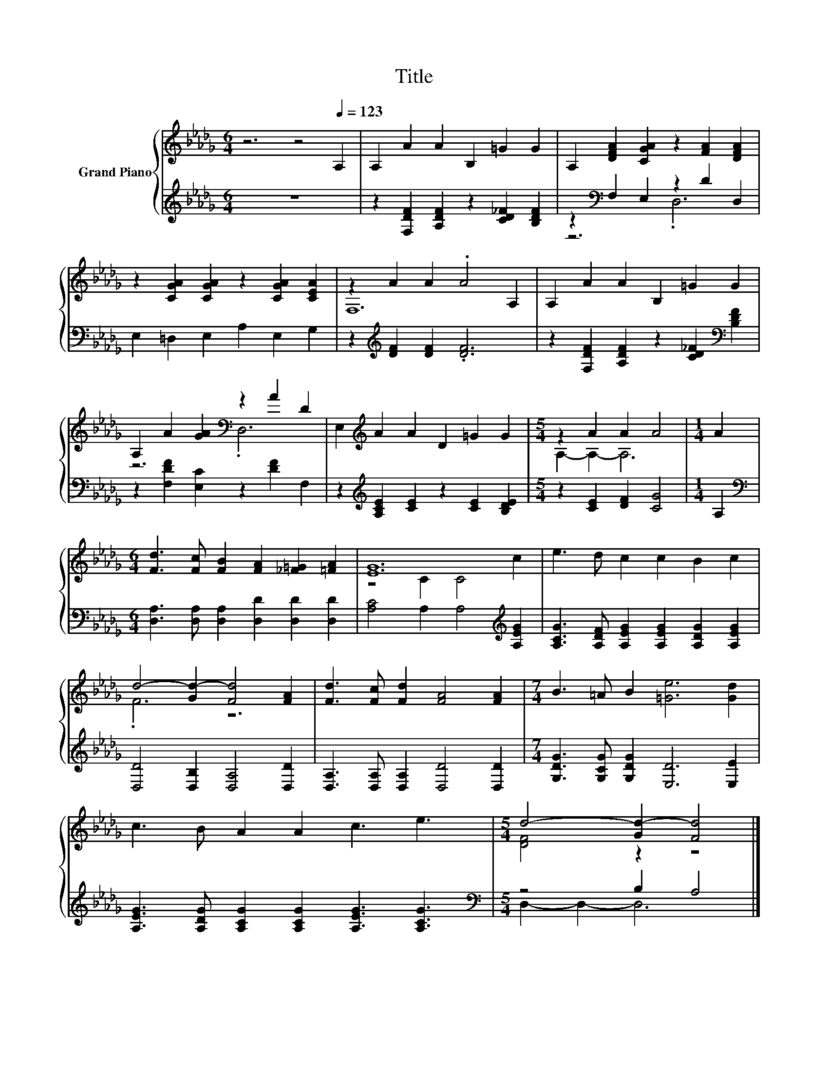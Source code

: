 X:1
T:Title
%%score { ( 1 4 ) | ( 2 3 ) }
L:1/8
M:6/4
K:Db
V:1 treble nm="Grand Piano"
V:4 treble 
V:2 treble 
V:3 treble 
V:1
 z6 z4[Q:1/4=123] A,2 | A,2 A2 A2 B,2 =G2 G2 | A,2 [DFA]2 [CGA]2 z2 [FA]2 [DFA]2 | %3
 z2 [CGA]2 [CGA]2 z2 [CGA]2 [CEA]2 | z2 A2 A2 .A4 A,2 | A,2 A2 A2 B,2 =G2 G2 | %6
 A,2 A2 [GA]2[K:bass] z2 A2 D2 | E,2[K:treble] A2 A2 D2 =G2 G2 |[M:5/4] z2 A2 A2 A4 |[M:1/4] A2 | %10
[M:6/4] [Fd]3 [Fc] [FB]2 [FA]2 [_F=G]2 [=FA]2 | [EG]12 | e3 d c2 c2 B2 c2 | %13
 d4- [Gd-]2 [Fd]4 [FA]2 | [Fd]3 [Fc] [Fd]2 [FA]4 [FA]2 |[M:7/4] B3 =A B2 [=Ge]6 [Gd]2 | %16
 c3 B A2 A2 c3 e3 |[M:5/4] d4- [Gd-]2 [Fd]4 |] %18
V:2
 z12 | z2 [F,DF]2 [A,DF]2 z2 [CD_F]2 [B,DF]2 | z2[K:bass] F,2 E,2 z2 D2 D,2 | %3
 E,2 =D,2 E,2 A,2 E,2 G,2 | z2[K:treble] [DF]2 [DF]2 .[DF]6 | %5
 z2 [F,DF]2 [A,DF]2 z2 [CD_F]2[K:bass] [B,DF]2 | z2 [F,DF]2 [E,C]2 z2 [DF]2 F,2 | %7
 z2[K:treble] [A,CE]2 [CE]2 z2 [CE]2 [B,DE]2 |[M:5/4] z2 [CE]2 [DF]2 [CG]4 |[M:1/4] A,2 | %10
[M:6/4][K:bass] [D,A,]3 [D,A,] [D,A,]2 [D,D]2 [D,D]2 [D,D]2 | [A,C]4 A,2 A,4[K:treble] [A,EG]2 | %12
 [A,CG]3 [A,DF] [A,EG]2 [A,EG]2 [A,DG]2 [A,EG]2 | [D,D]4 [D,B,]2 [D,A,]4 [D,D]2 | %14
 [D,A,]3 [D,A,] [D,A,]2 [D,D]4 [D,D]2 |[M:7/4] [G,DG]3 [G,CG] [G,DG]2 [E,D]6 [E,E]2 | %16
 [A,EG]3 [A,DG] [A,CG]2 [A,CG]2 [A,EG]3 [A,CG]3 |[M:5/4][K:bass] z4 B,2 A,4 |] %18
V:3
 x12 | x12 | z6[K:bass] .D,6 | x12 | x2[K:treble] x10 | x10[K:bass] x2 | x12 | x2[K:treble] x10 | %8
[M:5/4] x10 |[M:1/4] x2 |[M:6/4][K:bass] x12 | x10[K:treble] x2 | x12 | x12 | x12 |[M:7/4] x14 | %16
 x14 |[M:5/4][K:bass] D,2- D,2- D,6 |] %18
V:4
 x12 | x12 | x12 | x12 | F,12 | x12 | z6[K:bass] .D,6 | x2[K:treble] x10 |[M:5/4] A,2- A,2- A,6 | %9
[M:1/4] x2 |[M:6/4] x12 | z4 C2 C4 c2 | x12 | .F6 z6 | x12 |[M:7/4] x14 | x14 | %17
[M:5/4] [DF]4 z2 z4 |] %18

